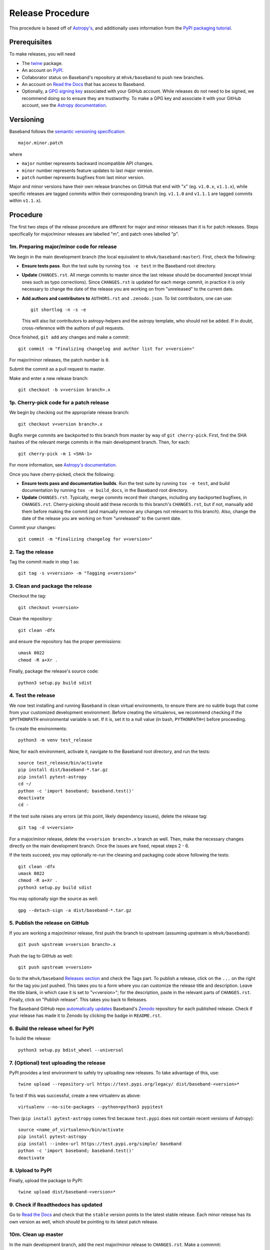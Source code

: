 .. _release_procedure:

*****************
Release Procedure
*****************

This procedure is based off of `Astropy's
<https://docs.astropy.org/en/stable/development/releasing.html>`_, and
additionally uses information from the `PyPI packaging tutorial
<https://packaging.python.org/tutorials/packaging-projects/>`_.

Prerequisites
=============

To make releases, you will need

- The `twine <https://pypi.org/project/twine/>`_ package.
- An account on `PyPI <https://pypi.org/>`_.
- Collaborator status on Baseband's repository at ``mhvk/baseband`` to push new
  branches.
- An account on `Read the Docs <https://readthedocs.org/>`_ that has access
  to Baseband.
- Optionally, a `GPG signing key <https://help.github.com/articles/signing-commits-with-gpg/>`_
  associated with your GitHub account.  While releases do not need to be
  signed, we recommend doing so to ensure they are trustworthy.  To make a GPG
  key and associate it with your GitHub account, see the `Astropy documentation
  <https://docs.astropy.org/en/stable/development/releasing.html#creating-a-gpg-signing-key-and-a-signed-tag>`_.

Versioning
==========

Baseband follows the `semantic versioning specification <https://semver.org/>`_::

    major.minor.patch

where

- ``major`` number represents backward incompatible API changes.
- ``minor`` number represents feature updates to last major version.
- ``patch`` number represents bugfixes from last minor version.

Major and minor versions have their own release branches on GitHub that end
with "x" (eg. ``v1.0.x``, ``v1.1.x``), while specific releases are tagged
commits within their corresponding branch (eg. ``v1.1.0`` and ``v1.1.1`` are
tagged commits within ``v1.1.x``).

Procedure
=========

The first two steps of the release procedure are different for major and minor
releases than it is for patch releases.  Steps specifically for major/minor
releases are labelled "m", and patch ones labelled "p".

1m. Preparing major/minor code for release
------------------------------------------

We begin in the main development branch (the local equivalent to
``mhvk/baseband:master``).  First, check the following:

- **Ensure tests pass**.  Run the test suite by running ``tox -e test``
  in the Baseband root directory.
- **Update** ``CHANGES.rst``.  All merge commits to master since the last
  release should be documented (except trivial ones such as typo corrections).
  Since ``CHANGES.rst`` is updated for each merge commit, in practice it is
  only necessary to change the date of the release you are working on from
  "unreleased" to the current date.
- **Add authors and contributors to** ``AUTHORS.rst`` and ``.zenodo.json``.
  To list contributors, one can use::

      git shortlog -n -s -e

  This will also list contributors to astropy-helpers and the astropy
  template, who should not be added.  If in doubt, cross-reference with the
  authors of pull requests.

Once finished, ``git add`` any changes and make a commit::

    git commit -m "Finalizing changelog and author list for v<version>"

For major/minor releases, the patch number is ``0``.

Submit the commit as a pull request to master.

Make and enter a new release branch::

    git checkout -b v<version branch>.x

1p. Cherry-pick code for a patch release
----------------------------------------

We begin by checking out the appropriate release branch::

    git checkout v<version branch>.x

Bugfix merge commits are backported to this branch from master by way of ``git
cherry-pick``.  First, find the SHA hashes of the relevant merge commits in the
main development branch.  Then, for each::

    git cherry-pick -m 1 <SHA-1>

For more information, see `Astropy's documentation
<https://docs.astropy.org/en/stable/development/releasing.html#backporting-fixes-from-master>`_.

Once you have cherry-picked, check the following:

- **Ensure tests pass and documentation builds**.  Run the test suite by
  running ``tox -e test``, and build documentation by running
  ``tox -e build_docs``, in the Baseband root directory.
- **Update** ``CHANGES.rst``.  Typically, merge commits record their changes,
  including any backported bugfixes, in ``CHANGES.rst``.  Cherry-picking should
  add these records to this branch's ``CHANGES.rst``, but if not, manually
  add them before making the commit (and manually remove any changes not
  relevant to this branch). Also, change the date of the release you are
  working on from "unreleased" to the current date.

Commit your changes::

    git commit -m "Finalizing changelog for v<version>"

2. Tag the release
------------------

Tag the commit made in step 1 as::

    git tag -s v<version> -m "Tagging v<version>"

3. Clean and package the release
--------------------------------

Checkout the tag::

    git checkout v<version>

Clean the repository::

    git clean -dfx

and ensure the repository has the proper permissions::

    umask 0022
    chmod -R a+Xr .

Finally, package the release's source code::

    python3 setup.py build sdist

4. Test the release
-------------------

We now test installing and running Baseband in clean virtual environments, to
ensure there are no subtle bugs that come from your customized development
environment. Before creating the virtualenvs, we recommend checking if the
``$PYTHONPATH`` environmental variable is set.  If it is, set it to a null
value (in bash, ``PYTHONPATH=``) before proceeding.

To create the environments::

    python3 -m venv test_release

Now, for each environment, activate it, navigate to the Baseband root
directory, and run the tests::

    source test_release/bin/activate
    pip install dist/baseband-*.tar.gz
    pip install pytest-astropy
    cd ~/
    python -c 'import baseband; baseband.test()'
    deactivate
    cd -

If the test suite raises any errors (at this point, likely dependency issues),
delete the release tag::

    git tag -d v<version>

For a major/minor release, delete the ``v<version branch>.x`` branch as well.
Then, make the necessary changes directly on the main development branch.  Once
the issues are fixed, repeat steps 2 - 6.

If the tests succeed, you may optionally re-run the cleaning and packaging code
above following the tests::

    git clean -dfx
    umask 0022
    chmod -R a+Xr .
    python3 setup.py build sdist

You may optionally sign the source as well::

    gpg --detach-sign -a dist/baseband-*.tar.gz

5. Publish the release on GitHub
--------------------------------

If you are working a major/minor release, first push the branch to upstream
(assuming upstream is ``mhvk/baseband``)::

    git push upstream v<version branch>.x

Push the tag to GitHub as well::

    git push upstream v<version>

Go to the ``mhvk/baseband`` `Releases section
<https://github.com/mhvk/baseband/releases>`_ and check the Tags part.  To
publish a release, click on the ``...`` on the right for the tag you just pushed.
This takes you to a form where you can customize the release title and description.
Leave the title blank, in which case it is set to "v<version>"; for
the description, paste in the relevant parts of ``CHANGES.rst``.
Finally, click on "Publish release".  This takes you back to Releases.

The Baseband GitHub repo `automatically updates
<https://guides.github.com/activities/citable-code/>`_ Baseband's `Zenodo
<https://doi.org/10.5281/zenodo.1214268>`_ repository for each published release.
Check if your release has made it to Zenodo by clicking the badge in
``README.rst``.

6. Build the release wheel for PyPI
-----------------------------------

To build the release::

    python3 setup.py bdist_wheel --universal

7. (Optional) test uploading the release
----------------------------------------

PyPI provides a test environment to safely try uploading new releases.  To take
advantage of this, use::

    twine upload --repository-url https://test.pypi.org/legacy/ dist/baseband-<version>*

To test if this was successful, create a new virtualenv as above::

    virtualenv --no-site-packages --python=python3 pypitest

Then (``pip install pytest-astropy`` comes first because ``test.pypi`` does not
contain recent versions of Astropy)::

    source <name_of_virtualenv>/bin/activate
    pip install pytest-astropy
    pip install --index-url https://test.pypi.org/simple/ baseband
    python -c 'import baseband; baseband.test()'
    deactivate

8. Upload to PyPI
-----------------

Finally, upload the package to PyPI::

    twine upload dist/baseband-<version>*

9. Check if Readthedocs has updated
-----------------------------------

Go to `Read the Docs <https://readthedocs.org/>`_ and check that the
``stable`` version points to the latest stable release.  Each minor release has
its own version as well, which should be pointing to its latest patch release.

10m. Clean up master
--------------------

In the main development branch, add the next major/minor release to
``CHANGES.rst``.  Make a commmit::

    git commit -m "Add v<next major/minor version> to the changelog."

Then submit a pull request to master.

10p. Update CHANGES.rst on master
---------------------------------

Change the release date of the patch release in ``CHANGES.rst`` on master to
the current date, then::

    git commit -m "Added release date for v<version> to the changelog."

(Alternatively, ``git cherry-pick`` the changelog fix from the release branch
back to the main development one.)

Then submit a pull request to master.
